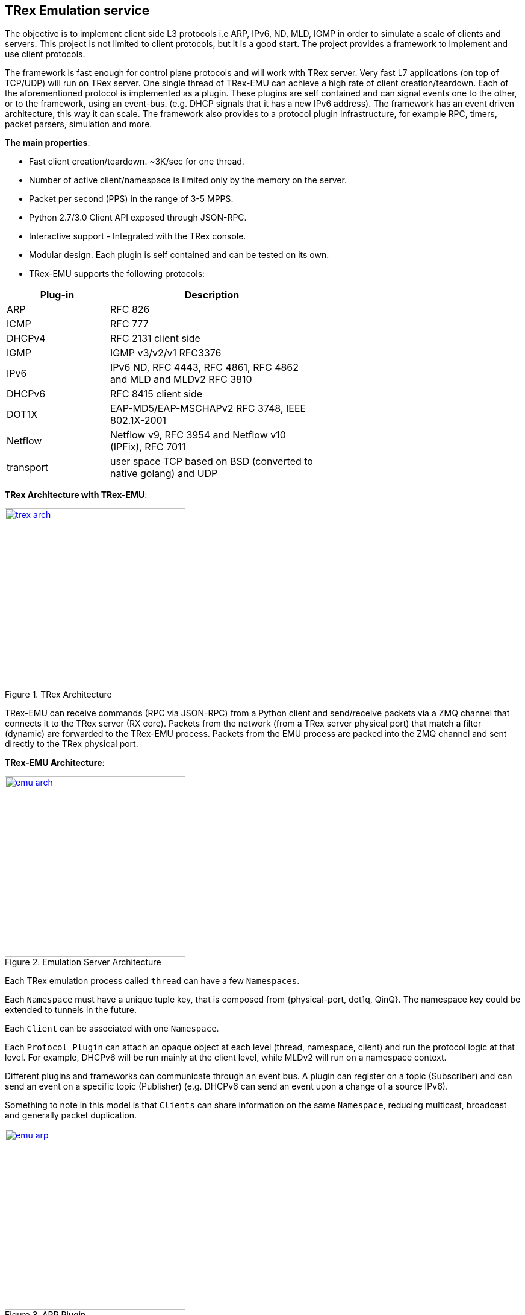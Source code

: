 
 
== TRex Emulation service 

The objective is to implement client side L3 protocols i.e ARP, IPv6, ND, MLD, IGMP in order to simulate a scale of clients and servers.
This project is not limited to client protocols, but it is a good start. The project provides a framework to implement and use client protocols.

The framework is fast enough for control plane protocols and will work with TRex server. Very fast L7 applications (on top of TCP/UDP) will run on TRex server.  One single thread of TRex-EMU can achieve a high rate of client creation/teardown.
Each of the aforementioned protocol is implemented as a plugin. These plugins are self contained and can signal events one to the other, or to the framework, using an event-bus. (e.g. DHCP signals that it has a new IPv6 address).
The framework has an event driven architecture, this way it can scale. The framework also provides to a protocol plugin infrastructure, for example RPC, timers, packet parsers, simulation and more.


**The main properties**:

* Fast client creation/teardown. ~3K/sec for one thread.
* Number of active client/namespace is limited only by the memory on the server.
* Packet per second (PPS) in the range of 3-5 MPPS.
* Python 2.7/3.0 Client API exposed through JSON-RPC.
* Interactive support - Integrated with the TRex console.
* Modular design. Each plugin is self contained and can be tested on its own.
* TRex-EMU supports the following protocols:

[options="header",cols="1,2",width="60%"]
|=================
| Plug-in | Description
| ARP     | RFC 826
| ICMP    | RFC 777
| DHCPv4  | RFC 2131 client side
| IGMP    | IGMP v3/v2/v1 RFC3376
| IPv6    | IPv6 ND, RFC 4443, RFC 4861, RFC 4862 and MLD and MLDv2 RFC 3810
| DHCPv6  | RFC 8415 client side
| DOT1X   | EAP-MD5/EAP-MSCHAPv2  RFC 3748, IEEE 802.1X-2001
| Netflow | Netflow v9, RFC 3954 and Netflow v10 (IPFix), RFC 7011
| transport | user space TCP based on BSD (converted to native golang) and UDP 
|=================

**TRex Architecture with TRex-EMU**:

image::doc/images/trex_arch.png[title="TRex Architecture",align="left",width=300, link="doc/images/trex_arch.png"]

TRex-EMU can receive commands (RPC via JSON-RPC) from a Python client and send/receive packets via a ZMQ channel that connects it to the TRex server (RX core). Packets from the network (from a TRex server physical port) that match a filter (dynamic) are forwarded to the TRex-EMU process. Packets from the EMU process are packed into the ZMQ channel and sent directly to the TRex physical port.


**TRex-EMU Architecture**:

image::doc/images/emu_arch.png[title="Emulation Server Architecture",align="left",width=300, link="doc/images/emu_arch.png"]

Each TRex emulation process called `thread` can have a few `Namespaces`.

Each `Namespace` must have a unique tuple key, that is composed from {physical-port, dot1q, QinQ}. The namespace key could be extended to tunnels in the future. 

Each `Client` can be associated with one `Namespace`.

Each `Protocol Plugin` can attach an opaque object at each level (thread, namespace, client) and run the protocol logic at that level. For example, DHCPv6 will be run mainly at the client level, while MLDv2 will run on a namespace context.

Different plugins and frameworks can communicate through an event bus. A plugin can register on a topic (Subscriber) and can send an event on a specific topic (Publisher) (e.g. DHCPv6 can send an event upon a change of a source IPv6).

Something to note in this model is that `Clients` can share information on the same `Namespace`, reducing multicast, broadcast and generally packet duplication.

image::doc/images/emu_arp.png[title="ARP Plugin",align="left",width=300, link="doc/images/emu_arp.png"]

The previous figure shows a shared IPv4 default gateway for many clients, which is resolved once and shared with all the respective clients. So ARP broadcast packets do not need to be duplicated for each client.
In this example, if all the clients had the same default gateway 16.0.0.1, we will have only one entry in the ARP cache table and each client will have a pointer to it. This is an example on how scaling in the number of clients can be achieved.  

=== How to build

.Build
-----
$cd scripts
$source ./b
$cd ../src/
$go install -v cmd/trex-emu.go

or use our script:

$cd scripts
$./utility_script build -v
-----

.Run Tests
-----
$source ./b
$cd src/
$go test emu/core
$go test emu/plugins/ipv6
$go test emu/plugins/arp
$go test emu/plugins/igmp
$go test emu/plugins/ipv6
$go test emu/plugins/dhcpv6
$go test emu/plugins/dhcp

or use our script:

$cd scripts
$./utility_script test -v
-----

.Run
-----
./$root/bin/trex-emu 
-----

.VsCode
-----
$source ./b
$export GO111MODULE=auto; code
-----

.VsCode plugin 
-----
"go.toolsGopath" : "/scratch/hhaim/vscode-gotools",
"go.inferGopath": true,
"go.useLanguageServer" :true,
"go.buildOnSave": true,
"go.vetOnSave": true,
-----


NOTE: ZMQ was build to x86. You should add the share object to the LDD path for installing the package. See how to build it.

